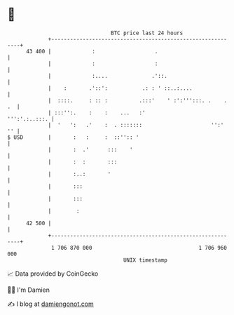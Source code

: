 * 👋

#+begin_example
                                    BTC price last 24 hours                    
                +------------------------------------------------------------+ 
         43 400 |             :                   .                          | 
                |             :                   :                          | 
                |             :....              .'::.                       | 
                |    :       .'::':           .: : ' ::..:....               | 
                |  ::::.     : :: :          .:::'    ' :':''':::. .    . .  | 
                | :::'':.    :    :    ...   :'                ''':'.:..:::. | 
                |  '   ':   .'    :  . :::::::                      '':'  '' | 
   $ USD        |       :   :     :  ::'':: '                                | 
                |       :  .'      :::    '                                  | 
                |       :  :       :::                                       | 
                |       :..:       '                                         | 
                |       :::                                                  | 
                |       :::                                                  | 
                |        :                                                   | 
         42 500 |                                                            | 
                +------------------------------------------------------------+ 
                 1 706 870 000                                  1 706 960 000  
                                        UNIX timestamp                         
#+end_example
📈 Data provided by CoinGecko

🧑‍💻 I'm Damien

✍️ I blog at [[https://www.damiengonot.com][damiengonot.com]]
